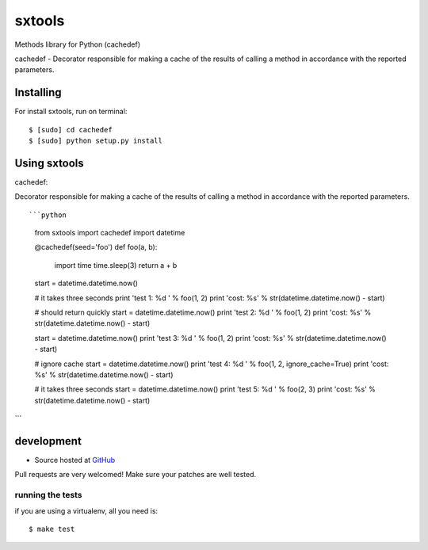 +++++++++++++++++++
sxtools
+++++++++++++++++++

Methods library for Python (cachedef)

cachedef - Decorator responsible for making a cache of the results of calling a method in accordance with the reported parameters. ::

Installing
==========

For install sxtools, run on terminal: ::

    $ [sudo] cd cachedef
    $ [sudo] python setup.py install

Using sxtools
==================

cachedef: 

Decorator responsible for making a cache of the results of calling a method in accordance with the reported parameters. ::

```python
	from sxtools import cachedef
	import datetime


	@cachedef(seed='foo')
	def foo(a, b):
	    import time
	    time.sleep(3)
	    return a + b

	start = datetime.datetime.now()

	# it takes three seconds
	print 'test 1: %d ' % foo(1, 2)
	print 'cost: %s' % str(datetime.datetime.now() - start)

	# should return quickly
	start = datetime.datetime.now()
	print 'test 2: %d ' % foo(1, 2)
	print 'cost: %s' % str(datetime.datetime.now() - start)

	start = datetime.datetime.now()
	print 'test 3: %d ' % foo(1, 2)
	print 'cost: %s' % str(datetime.datetime.now() - start)

	# ignore cache
	start = datetime.datetime.now()
	print 'test 4: %d ' % foo(1, 2, ignore_cache=True)
	print 'cost: %s' % str(datetime.datetime.now() - start)

	# it takes three seconds
	start = datetime.datetime.now()
	print 'test 5: %d ' % foo(2, 3)
	print 'cost: %s' % str(datetime.datetime.now() - start)

```

development
===========

* Source hosted at `GitHub <https://github.com/sxslex/sxtools>`_

Pull requests are very welcomed! Make sure your patches are well tested.

running the tests
-----------------

if you are using a virtualenv, all you need is:

::

    $ make test

